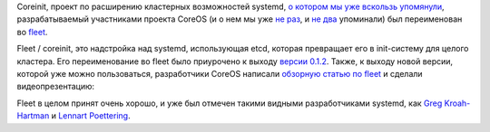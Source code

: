 .. title: Coreinit переименован во fleet
.. slug: coreinit-переименован-во-fleet
.. date: 2014-02-19 13:19:49
.. tags: coreos, fleet, containers, systemd, etcd
.. category:
.. link:
.. description:
.. type: text
.. author: Peter Lemenkov

Coreinit, проект по расширению кластерных возможностей systemd, `о
котором мы уже вскользь
упомянули </content/Новости-systemd-за-прошедший-месяц-полтора>`__,
разрабатываемый участниками проекта CoreOS (и о нем мы уже `не
раз </content/coreos-новый-дистрибутив-на-базе-chromeos>`__, и `не
два </content/Статья-о-coreos>`__ упоминали) был переименован во
`fleet <https://github.com/coreos/fleet>`__.

Fleet / coreinit, это надстройка над systemd, использующая etcd, которая
превращает его в init-систему для целого кластера. Eго переименование во
fleet было приурочено к выходу `версии
0.1.2 <https://github.com/coreos/fleet/releases/tag/v0.1.2>`__. Также, к
выходу новой версии, которой уже можно пользоваться, разработчики CoreOS
написали `обзорную статью по
fleet <https://coreos.com/blog/cluster-level-container-orchestration/>`__
и сделали видеопрезентацию:

.. youtube:: u91DnN-yaJ8
   :align: center

Fleet в целом принят очень хорошо, и уже был отмечен такими видными
разработчиками systemd, как `Greg
Kroah-Hartman <https://plus.google.com/111049168280159033135/posts/f7A7tLG4sfT>`__
и `Lennart
Poettering <https://plus.google.com/+LennartPoetteringTheOneAndOnly/posts/38G8uDHBJ7G>`__.
